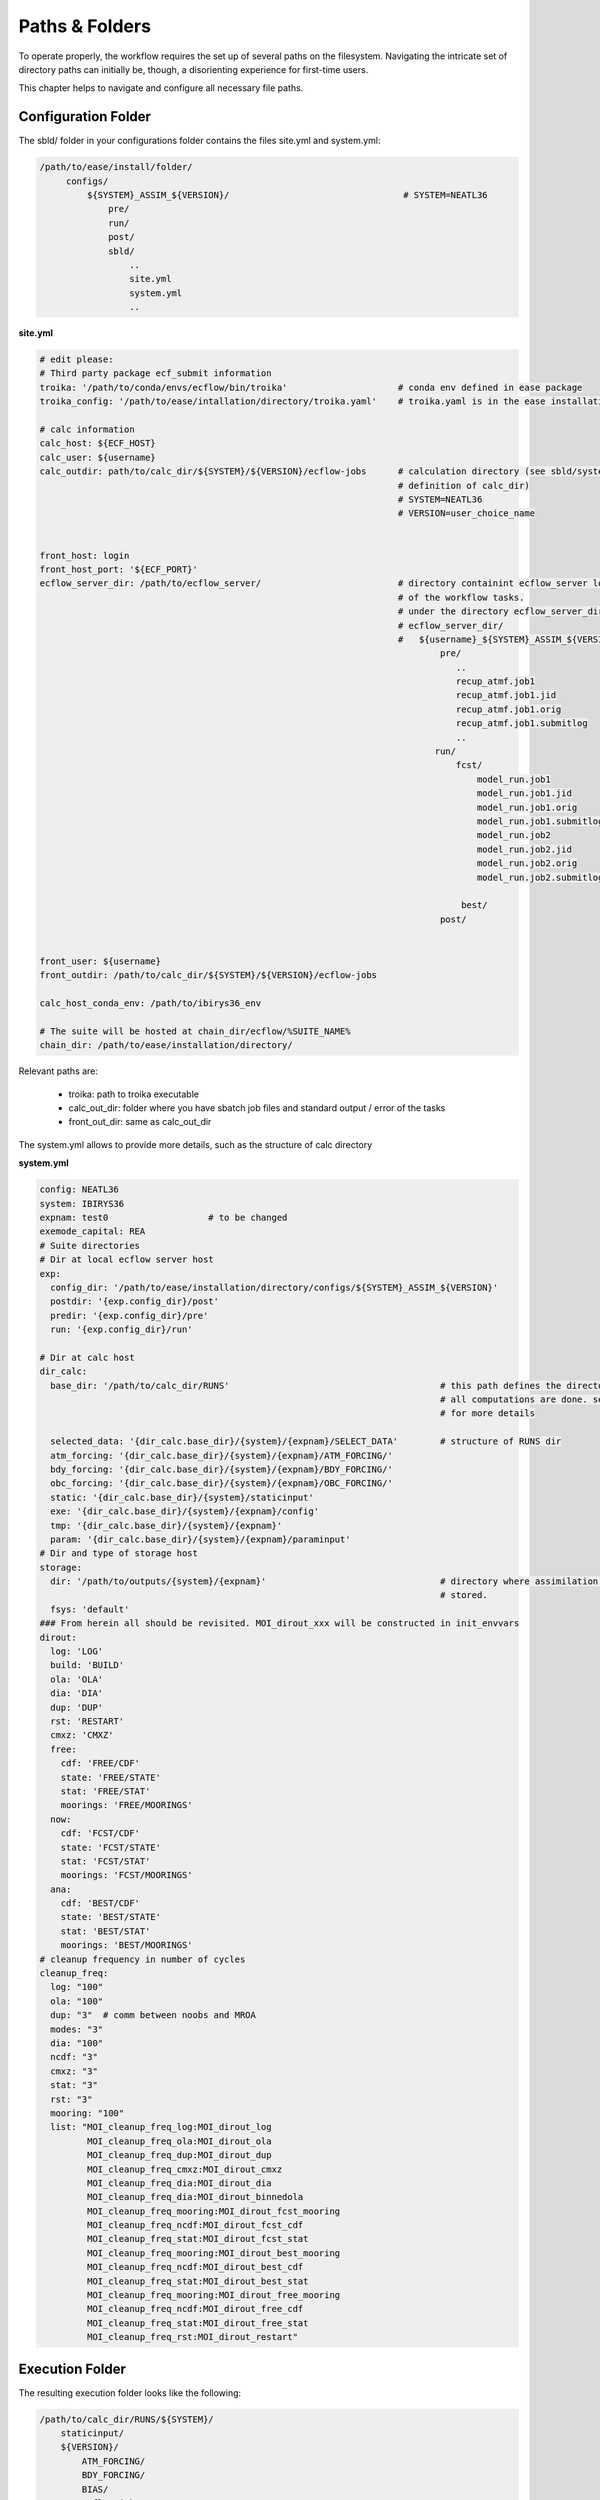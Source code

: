 .. _paths-folders-label:

***************
Paths & Folders
***************

To operate properly, the workflow requires the set up of several paths on the filesystem. Navigating the intricate set of directory paths can 
initially be, though, a disorienting experience for first-time users.

This chapter helps to navigate and configure all necessary file paths. 


Configuration Folder
^^^^^^^^^^^^^^^^^^^^

The sbld/ folder in your configurations folder contains the files site.yml and system.yml:

.. code-block:: bash

   /path/to/ease/install/folder/
        configs/
            ${SYSTEM}_ASSIM_${VERSION}/                                 # SYSTEM=NEATL36
                pre/
                run/
                post/
                sbld/
                    ..
                    site.yml
                    system.yml
                    ..

.. container:: code-caption

     **site.yml**

.. code-block:: bash
                      

   # edit please:
   # Third party package ecf_submit information
   troika: '/path/to/conda/envs/ecflow/bin/troika'                     # conda env defined in ease package 
   troika_config: '/path/to/ease/intallation/directory/troika.yaml'    # troika.yaml is in the ease installation dir
   
   # calc information
   calc_host: ${ECF_HOST}  
   calc_user: ${username}
   calc_outdir: path/to/calc_dir/${SYSTEM}/${VERSION}/ecflow-jobs      # calculation directory (see sbld/system.yaml for
                                                                       # definition of calc_dir)
                                                                       # SYSTEM=NEATL36
                                                                       # VERSION=user_choice_name


   front_host: login
   front_host_port: '${ECF_PORT}'
   ecflow_server_dir: /path/to/ecflow_server/                          # directory containint ecflow_server logs and sbatch jobs
                                                                       # of the workflow tasks.
                                                                       # under the directory ecflow_server_dir/ you have:
                                                                       # ecflow_server_dir/
                                                                       #   ${username}_${SYSTEM}_ASSIM_${VERSION}/
                                                                               pre/
                                                                                  ..
                                                                                  recup_atmf.job1
                                                                                  recup_atmf.job1.jid
                                                                                  recup_atmf.job1.orig
                                                                                  recup_atmf.job1.submitlog
                                                                                  ..
                                                                              run/
                                                                                  fcst/
                                                                                      model_run.job1
                                                                                      model_run.job1.jid
                                                                                      model_run.job1.orig
                                                                                      model_run.job1.submitlog
                                                                                      model_run.job2
                                                                                      model_run.job2.jid
                                                                                      model_run.job2.orig
                                                                                      model_run.job2.submitlog

                                                                                   best/
                                                                               post/
                                                                           
                       
   front_user: ${username}
   front_outdir: /path/to/calc_dir/${SYSTEM}/${VERSION}/ecflow-jobs
   
   calc_host_conda_env: /path/to/ibirys36_env
   
   # The suite will be hosted at chain_dir/ecflow/%SUITE_NAME%
   chain_dir: /path/to/ease/installation/directory/ 

Relevant paths are:

    * troika: path to troika executable
    * calc_out_dir: folder where you have sbatch job files and standard output / error of the tasks
    * front_out_dir: same as calc_out_dir 
    
The system.yml allows to provide more details, such as the structure of calc directory


.. container:: code-caption

   **system.yml**

.. code-block:: bash 


   config: NEATL36
   system: IBIRYS36
   expnam: test0                   # to be changed 
   exemode_capital: REA
   # Suite directories
   # Dir at local ecflow server host
   exp:
     config_dir: '/path/to/ease/installation/directory/configs/${SYSTEM}_ASSIM_${VERSION}'
     postdir: '{exp.config_dir}/post'
     predir: '{exp.config_dir}/pre'
     run: '{exp.config_dir}/run'
   
   # Dir at calc host
   dir_calc:
     base_dir: '/path/to/calc_dir/RUNS'                                        # this path defines the directory were
                                                                               # all computations are done. see next section
                                                                               # for more details    

     selected_data: '{dir_calc.base_dir}/{system}/{expnam}/SELECT_DATA'        # structure of RUNS dir
     atm_forcing: '{dir_calc.base_dir}/{system}/{expnam}/ATM_FORCING/'
     bdy_forcing: '{dir_calc.base_dir}/{system}/{expnam}/BDY_FORCING/'
     obc_forcing: '{dir_calc.base_dir}/{system}/{expnam}/OBC_FORCING/'
     static: '{dir_calc.base_dir}/{system}/staticinput'
     exe: '{dir_calc.base_dir}/{system}/{expnam}/config'
     tmp: '{dir_calc.base_dir}/{system}/{expnam}'
     param: '{dir_calc.base_dir}/{system}/{expnam}/paraminput'
   # Dir and type of storage host
   storage:
     dir: '/path/to/outputs/{system}/{expnam}'                                 # directory where assimilation cycle are 
                                                                               # stored.            
     fsys: 'default'
   ### From herein all should be revisited. MOI_dirout_xxx will be constructed in init_envvars
   dirout:
     log: 'LOG'
     build: 'BUILD'
     ola: 'OLA'
     dia: 'DIA'
     dup: 'DUP'
     rst: 'RESTART'
     cmxz: 'CMXZ'
     free:
       cdf: 'FREE/CDF'
       state: 'FREE/STATE'
       stat: 'FREE/STAT'
       moorings: 'FREE/MOORINGS'
     now:
       cdf: 'FCST/CDF'
       state: 'FCST/STATE'
       stat: 'FCST/STAT'
       moorings: 'FCST/MOORINGS'
     ana:
       cdf: 'BEST/CDF'
       state: 'BEST/STATE'
       stat: 'BEST/STAT'
       moorings: 'BEST/MOORINGS'
   # cleanup frequency in number of cycles
   cleanup_freq:
     log: "100"
     ola: "100"
     dup: "3"  # comm between noobs and MROA
     modes: "3"
     dia: "100"
     ncdf: "3"
     cmxz: "3"
     stat: "3"
     rst: "3"
     mooring: "100"
     list: "MOI_cleanup_freq_log:MOI_dirout_log
            MOI_cleanup_freq_ola:MOI_dirout_ola
            MOI_cleanup_freq_dup:MOI_dirout_dup
            MOI_cleanup_freq_cmxz:MOI_dirout_cmxz
            MOI_cleanup_freq_dia:MOI_dirout_dia
            MOI_cleanup_freq_dia:MOI_dirout_binnedola
            MOI_cleanup_freq_mooring:MOI_dirout_fcst_mooring
            MOI_cleanup_freq_ncdf:MOI_dirout_fcst_cdf
            MOI_cleanup_freq_stat:MOI_dirout_fcst_stat
            MOI_cleanup_freq_mooring:MOI_dirout_best_mooring
            MOI_cleanup_freq_ncdf:MOI_dirout_best_cdf
            MOI_cleanup_freq_stat:MOI_dirout_best_stat
            MOI_cleanup_freq_mooring:MOI_dirout_free_mooring
            MOI_cleanup_freq_ncdf:MOI_dirout_free_cdf
            MOI_cleanup_freq_stat:MOI_dirout_free_stat
            MOI_cleanup_freq_rst:MOI_dirout_restart"
   


Execution Folder
^^^^^^^^^^^^^^^^

The resulting execution folder looks like the following:

.. code-block:: bash 

    /path/to/calc_dir/RUNS/${SYSTEM}/
        staticinput/
        ${VERSION}/
            ATM_FORCING/
            BDY_FORCING/
            BIAS/
            ecflow-jobs/
                ${username}_${SYSTEM}_ASSIM_${VERSION}/
                    pre/
                        ...
                        recup_statics.job1                          # sbatch job script for recup_statics task
                        recup_statics_R20230823-20250404-0919.1     # standard output / error of task with cycle date and actual
                        recup_statics_R20230823-20250404-1202.1     # run date / time
                        recup_statics_R20230823-20250404-1205.1
                        recup_statics_R20230823-20250408-0800.1
                        recup_statics_R20230823-20250408-1012.1
                        ...
                    run/
                    post/
            MODEL_SSH/
            MODES/
            OBC_FORCING/
            paraminput/
            R20230816M000_000/
            R20230823M000_000/
            SELECT_DATA/
            TMPRUN/




Outputs Folder
^^^^^^^^^^^^^^


